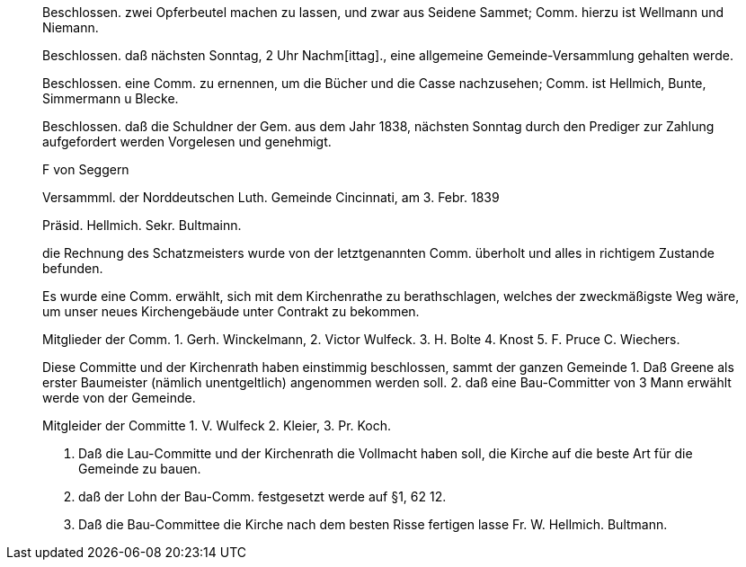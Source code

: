 ____
Beschlossen. zwei Opferbeutel machen zu lassen, und zwar aus Seidene Sammet; Comm. hierzu ist Wellmann und Niemann.

Beschlossen. daß nächsten Sonntag, 2 Uhr Nachm[ittag]., eine allgemeine Gemeinde-Versammlung gehalten werde.

Beschlossen. eine Comm. zu ernennen, um die Bücher und die Casse nachzusehen; Comm. ist Hellmich, Bunte, Simmermann
u Blecke.

Beschlossen. daß die Schuldner der Gem. aus dem Jahr 
1838, nächsten Sonntag durch den Prediger zur Zahlung aufgefordert werden
Vorgelesen und genehmigt.

F von Seggern

Versammml. der Norddeutschen Luth. Gemeinde Cincinnati, am 3. Febr. 1839

Präsid. Hellmich.
Sekr. Bultmainn.

die Rechnung des Schatzmeisters wurde von der letztgenannten Comm.
überholt und alles in richtigem Zustande befunden.

Es wurde eine Comm. erwählt, sich mit dem Kirchenrathe zu berathschlagen, welches der zweckmäßigste Weg wäre, um unser neues
Kirchengebäude unter Contrakt zu bekommen.
 
Mitglieder der Comm. 1. Gerh. Winckelmann,
2. Victor Wulfeck.
3. H. Bolte
4. Knost
5. F. Pruce
C. Wiechers.

Diese Committe und der Kirchenrath haben einstimmig beschlossen, sammt
der ganzen Gemeinde
1. Daß Greene als erster Baumeister (nämlich unentgeltlich) angenommen werden soll.
2. daß eine Bau-Committer von 3 Mann erwählt werde von der Gemeinde.

Mitgleider der Committe 1. V. Wulfeck
                 2. Kleier,
                 3. Pr. Koch.

3. Daß die Lau-Committe und der Kirchenrath die Vollmacht haben soll, die Kirche auf die beste
Art für die Gemeinde zu bauen.
4. daß der Lohn der Bau-Comm. festgesetzt werde auf §1, 62 12.
5. Daß die Bau-Committee die Kirche nach dem besten Risse fertigen lasse
Fr. W. Hellmich.     Bultmann.
____
